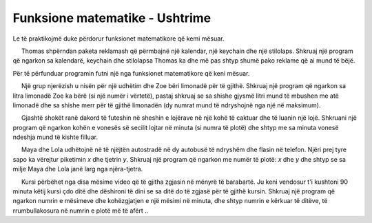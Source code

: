Funksione matematike - Ushtrime
=================================

Le të praktikojmë duke përdorur funksionet matematikore që kemi mësuar.

.. questionnote::
    
    **Detyrë - reklama:**
    
     Thomas shpërndan paketa reklamash që përmbajnë një kalendar, një keychain dhe një stilolaps. Shkruaj një program që ngarkon sa kalendarë, keychain dhe stilolapsa Thomas ka dhe më pas shtyp shumë pako reklame që ai mund të bëjë.

Për të përfunduar programin futni një nga funksionet matematikore që keni mësuar.

.. activecode:: console__mathfunc_promo_material

    num_calendars = int(input("How many calendars are there?"))
    num_keychains = int(input("How many keychains are there?"))
    num_pens = int(input("How many pens are there?"))
    num_packages = 0 # complete the statement
    print(num_packages, "packages can be made.")


.. questionnote::

    **Detyrë - limonada:**
    
     Një grup njerëzish u nisën për një udhëtim dhe Zoe bëri limonadë për të gjithë. Shkruaj një program që ngarkon sa litra limonadë Zoe ka bërë (si një numër i vërtetë), pastaj shkruaj se sa shishe gjysmë litri mund të mbushen me atë limonadë dhe sa shishe merr për të gjithë limonadën (dy numrat mund të ndryshojnë nga një në maksimum).
    
  
.. activecode:: console__mathfunc_lemonade

.. reveal:: console__mathfunc_lemonade_reveal
   :showtitle: Ndihmë
   :hidetitle: Fshih Ndihmën
   
   Për të përfunduar programin e mëposhtëm, përdorni disa nga funksionet e rrumbullakimit.
   
   .. activecode:: console__mathfunc_lemonade_solution
   
        liters = float(input())
        num_full_bottles = 0 # complete the statement
        total_bottles = 0 # complete the statement
        print(num_full_bottles, "bottles can be filled.")
        print("A total of", total_bottles, "bottles are required.") 

    
.. questionnote::

    **Detyrë - loja:**
    
     Gjashtë shokët ranë dakord të futeshin në sheshin e lojërave në një kohë të caktuar dhe të luanin një lojë. Shkruani një program që ngarkon kohën e vonesës së secilit lojtar në minuta (si numra të plotë) dhe shtyp me sa minuta vonesë ndeshja mund të kishte filluar.
    
.. activecode:: console__mathfunc_late_game

.. reveal:: console__mathfunc_late_game_reveal
   :showtitle: Ndhmë
   :hidetitle: Fshih Ndihmën
   
   Një zgjidhje e mundshme është shkruar pjesërisht më poshtë. Mundohuni ta plotësoni.
   
   .. activecode:: console__mathfunc_late_game_help

        t1 = int(input("How many minutes late was the first: "))
        # load the remaining data the same way
        game_delay = 0 # fix this statement
        print("The match could have started with a", game_delay, "minute delay.")

.. commented out

   .. activecode:: console__mathfunc_late_game_solution

        t1 = int(input("How many minutes late was the first: "))
        t2 = int(input("How many minutes late was the second: "))
        t3 = int(input("How many minutes late was the third: "))
        t4 = int(input("How many minutes late was the fourth: "))
        t5 = int(input("How many minutes late was the fifth: "))
        t6 = int(input("How many minutes late was the sixth: "))
        game_delay = 0 # complete this statement
        print("The match could have started with a", game_delay, "minute delay.")



.. questionnote::

   **Detyrë - dy autobusë:**
    
     Maya dhe Lola udhëtojnë në të njëjtën autostradë në dy autobusë të ndryshëm dhe flasin në telefon. Njëri prej tyre sapo ka vërejtur piketimin *x* dhe tjetrin *y*. Shkruaj një program që ngarkon me numër të plotë: *x* dhe *y* dhe shtyp se sa milje Maya dhe Lola janë larg nga njëra-tjetra.
    
.. activecode:: console__mathfunc_buses

.. commented out
    
    .. reveal:: console__mathfunc_buses_reveal
       :showtitle: Help
       :hidetitle: Hide help
       
       To complete the following program, use one of the math functions you have learned.
       
       .. activecode:: console__mathfunc_buses_solution

            x = int(input("Enter x: "))
            y = int(input("Enter y: "))
            distance = 0 # complete thes statement
            print("Distance is", distance)



.. questionnote::

    **Detyrë - Mësime në video**

     Kursi përbëhet nga disa mësime video që të gjitha zgjasin në mënyrë të barabartë. Ju keni vendosur t'i kushtoni 90 minuta këtij kursi çdo ditë dhe dëshironi të dini se sa ditë do të zgjasë për të gjithë kursin. Shkruaj një program që ngarkon numrin e mësimeve dhe kohëzgjatjen e një mësimi në minuta, dhe shtyp numrin e kërkuar të ditëve, të rrumbullakosura në numrin e plotë më të afërt ..
    
.. activecode:: console__mathfunc_videolessons
